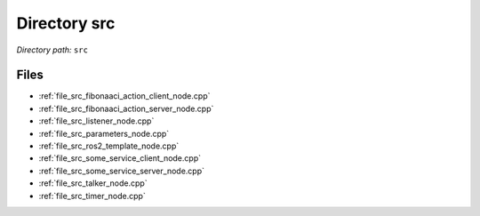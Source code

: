.. _dir_src:


Directory src
=============


*Directory path:* ``src``


Files
-----

- :ref:`file_src_fibonaaci_action_client_node.cpp`
- :ref:`file_src_fibonaaci_action_server_node.cpp`
- :ref:`file_src_listener_node.cpp`
- :ref:`file_src_parameters_node.cpp`
- :ref:`file_src_ros2_template_node.cpp`
- :ref:`file_src_some_service_client_node.cpp`
- :ref:`file_src_some_service_server_node.cpp`
- :ref:`file_src_talker_node.cpp`
- :ref:`file_src_timer_node.cpp`


